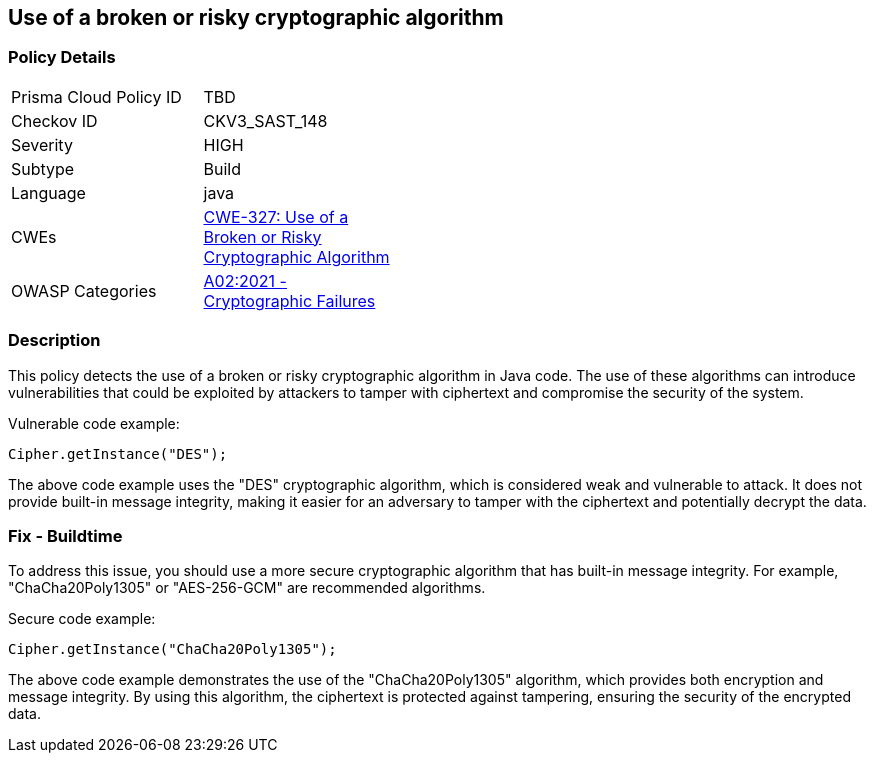 
== Use of a broken or risky cryptographic algorithm

=== Policy Details

[width=45%]
[cols="1,1"]
|=== 
|Prisma Cloud Policy ID 
| TBD

|Checkov ID 
|CKV3_SAST_148

|Severity
|HIGH

|Subtype
|Build

|Language
|java

|CWEs
|https://cwe.mitre.org/data/definitions/327.html[CWE-327: Use of a Broken or Risky Cryptographic Algorithm]

|OWASP Categories
|https://owasp.org/Top10/A02_2021-Cryptographic_Failures/[A02:2021 - Cryptographic Failures]

|=== 

=== Description

This policy detects the use of a broken or risky cryptographic algorithm in Java code. The use of these algorithms can introduce vulnerabilities that could be exploited by attackers to tamper with ciphertext and compromise the security of the system.

Vulnerable code example:

[source,java]
----
Cipher.getInstance("DES");
----

The above code example uses the "DES" cryptographic algorithm, which is considered weak and vulnerable to attack. It does not provide built-in message integrity, making it easier for an adversary to tamper with the ciphertext and potentially decrypt the data.

=== Fix - Buildtime

To address this issue, you should use a more secure cryptographic algorithm that has built-in message integrity. For example, "ChaCha20Poly1305" or "AES-256-GCM" are recommended algorithms.

Secure code example:

[source,java]
----
Cipher.getInstance("ChaCha20Poly1305");
----

The above code example demonstrates the use of the "ChaCha20Poly1305" algorithm, which provides both encryption and message integrity. By using this algorithm, the ciphertext is protected against tampering, ensuring the security of the encrypted data.
    